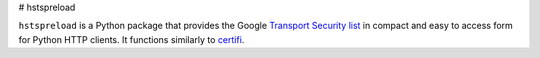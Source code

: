 # hstspreload

``hstspreload`` is a Python package that provides the Google `Transport Security list
<https://chromium.googlesource.com/chromium/src/+/master/net/http/transport_security_state_static.json>`_ in compact and
easy to access form for Python HTTP clients. It functions similarly to `certifi <https://certifi.io/>`_.
